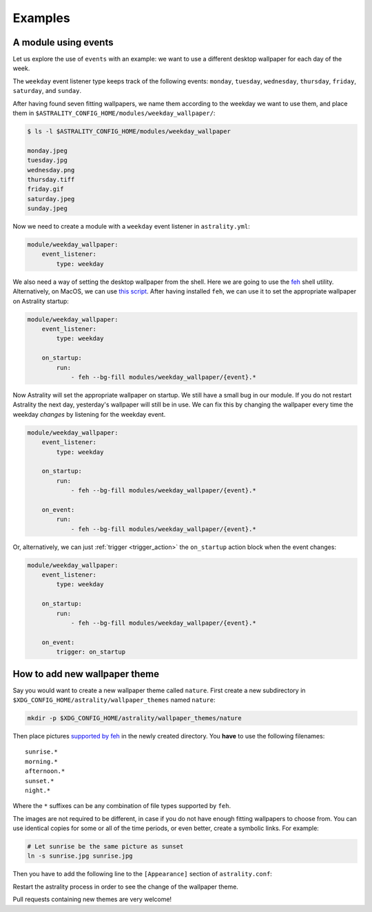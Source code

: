 .. _examples:

========
Examples
========

.. _examples_weekday_wallpaper:

A module using events
=====================

Let us explore the use of ``events`` with an example: we want to use a different desktop wallpaper for each day of the week.

The ``weekday`` event listener type keeps track of the following events: ``monday``, ``tuesday``, ``wednesday``, ``thursday``, ``friday``, ``saturday``, and ``sunday``.

After having found seven fitting wallpapers, we name them according to the weekday we want to use them, and place them in ``$ASTRALITY_CONFIG_HOME/modules/weekday_wallpaper/``:

.. code-block:: console

    $ ls -l $ASTRALITY_CONFIG_HOME/modules/weekday_wallpaper

    monday.jpeg
    tuesday.jpg
    wednesday.png
    thursday.tiff
    friday.gif
    saturday.jpeg
    sunday.jpeg

Now we need to create a module with a ``weekday`` event listener in ``astrality.yml``:

.. code-block:: yaml

    module/weekday_wallpaper:
        event_listener:
            type: weekday


We also need a way of setting the desktop wallpaper from the shell. Here we are going to use the `feh <https://wiki.archlinux.org/index.php/feh>`_ shell utility. Alternatively, on MacOS, we can use `this script <https://apple.stackexchange.com/a/150336>`_. After having installed ``feh``, we can use it to set the appropriate wallpaper on Astrality startup:

.. code-block:: yaml

    module/weekday_wallpaper:
        event_listener:
            type: weekday

        on_startup:
            run:
                - feh --bg-fill modules/weekday_wallpaper/{event}.*

Now Astrality will set the appropriate wallpaper on startup. We still have a small bug in our module. If you do not restart Astrality the next day, yesterday's wallpaper will still be in use. We can fix this by changing the wallpaper every time the weekday *changes* by listening for the weekday event.

.. code-block:: yaml

    module/weekday_wallpaper:
        event_listener:
            type: weekday

        on_startup:
            run:
                - feh --bg-fill modules/weekday_wallpaper/{event}.*

        on_event:
            run:
                - feh --bg-fill modules/weekday_wallpaper/{event}.*

Or, alternatively, we can just :ref:`trigger <trigger_action>` the ``on_startup`` action block when the event changes:

.. code-block:: yaml

    module/weekday_wallpaper:
        event_listener:
            type: weekday

        on_startup:
            run:
                - feh --bg-fill modules/weekday_wallpaper/{event}.*

        on_event:
            trigger: on_startup


How to add new wallpaper theme
==============================

Say you would want to create a new wallpaper theme called ``nature``. First create a new subdirectory in ``$XDG_CONFIG_HOME/astrality/wallpaper_themes`` named ``nature``:

.. code-block:: console

    mkdir -p $XDG_CONFIG_HOME/astrality/wallpaper_themes/nature

Then place pictures `supported by feh <http://search.cpan.org/~kryde/Image-Base-Imlib2-1/lib/Image/Base/Imlib2.pm#DESCRIPTION>`_ in the newly created directory. You **have** to use the following filenames::

    sunrise.*
    morning.*
    afternoon.*
    sunset.*
    night.*

Where the ``*`` suffixes can be any combination of file types supported by ``feh``.

The images are not required to be different, in case if you do not have enough fitting wallpapers to choose from. You can use identical copies for some or all of the time periods, or even better, create a symbolic links. For example:

.. code-block:: console

    # Let sunrise be the same picture as sunset
    ln -s sunrise.jpg sunrise.jpg

Then you have to add the following line to the ``[Appearance]`` section of ``astrality.conf``:

Restart the astrality process in order to see the change of the wallpaper theme.

Pull requests containing new themes are very welcome!

